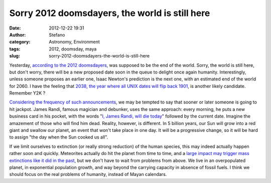 Sorry 2012 doomsdayers, the world is still here
###############################################
:date: 2012-12-22 19:31
:author: Stefano
:category: Astronomy, Environment
:tags: 2012, doomsday, maya
:slug: sorry-2012-doomsdayers-the-world-is-still-here

Yesterday, `according to the 2012
doomsdayers <http://en.wikipedia.org/wiki/2012_phenomenon>`_, was
supposed to be the end of the world. Sorry, the world is still here, but
don't worry, there will be a new proposed date soon in the queue to
delight once again humanity. Interestingly, unless someone proposes an
earlier one, Isaac Newton's prediction is the next one, with an
estimated end of the world for 2060. I have the feeling that `2038, the
year where all UNIX dates will flip back
1901 <http://en.wikipedia.org/wiki/Year_2038_problem>`_, is another
likely candidate. Remember Y2K ?

`Considering the frequency of such
announcements <http://en.wikipedia.org/wiki/Doomsday_predictions>`_, we
may be tempted to say that sooner or later someone is going to hit
jackpot. James Randi, famous magician and debunker, uses the same
approach: every morning, he puts a new business card in his pocket, with
the words "`I, James Randi, will die
today <http://www.psyfitec.com/2010/08/james-randi-and-seer-sucker-illusion.html>`_"
followed by the current date. Imagine the amazement of those who will
find him dead. Reality, however, is different. In 5 billion years, our
Sun will grow into a red giant and swallow our planet, an event that
won't take place in one day. It will be a progressive change, so it will
be hard to assign "the day when the Sun cooked us all".

If we limit ourselves to extinction (or really strong reduction) of the
human species, this may indeed actually happen rather soon and quickly.
Meteorites actually do hit the planet from time to time, and a `large
impact may trigger mass extinctions like it did in the
past <http://en.wikipedia.org/wiki/Cretaceous%E2%80%93Tertiary_extinction_event>`_,
but we don't have to wait from problems from above. We live in an
overpopulated planet, in exponential population growth, and way beyond
the carrying capacity in absence of fossil fuels. I think we should
focus on the real problems of humanity, instead of Mayan calendars.
